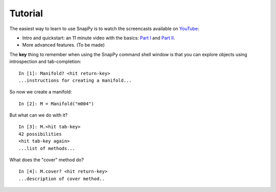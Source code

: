 ========
Tutorial
========

The easiest way to learn to use SnapPy is to watch the screencasts
available on `YouTube <http://youtube.com/user/NathanDunfield>`_:

- Intro and quickstart: an 11 minute video with the basics: `Part I <http://www.youtube.com/watch?v=ezo19L-JTTI>`_ and `Part II <http://www.youtube.com/watch?v=Js4qwyIs-Oo>`_. 

- More advanced features.  (To be made)

The **key** thing to remember when using the SnapPy command shell window is
that you can explore objects using introspection and tab-completion::

     In [1]: Manifold? <hit return-key>
     ...instructions for creating a manifold...

So now we create a manifold::

   In [2]: M = Manifold("m004")

But what can we do with it?  ::

    In [3]: M.<hit tab-key>
    42 possibilities 
    <hit tab-key again>
    ...list of methods...

What does the "cover" method do? ::
     
     In [4]: M.cover? <hit return-key>
     ...description of cover method..
